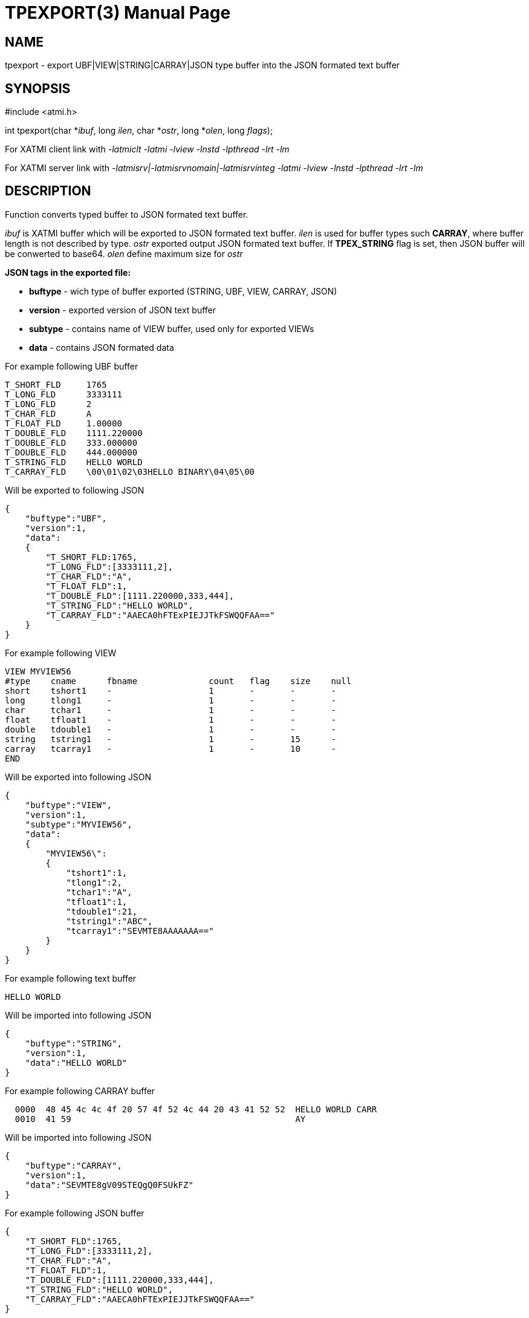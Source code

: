 TPEXPORT(3)
===========
:doctype: manpage


NAME
----
tpexport - export UBF|VIEW|STRING|CARRAY|JSON type buffer into the JSON formated text buffer


SYNOPSIS
--------
#include <atmi.h>

int tpexport(char *'ibuf', long 'ilen', char *'ostr', long *'olen', long 'flags');

For XATMI client link with '-latmiclt -latmi -lview -lnstd -lpthread -lrt -lm'

For XATMI server link with '-latmisrv|-latmisrvnomain|-latmisrvinteg -latmi -lview -lnstd -lpthread -lrt -lm'

DESCRIPTION
-----------
Function converts typed buffer to JSON formated text buffer.

'ibuf' is XATMI buffer which will be exported to JSON formated text buffer.
'ilen' is used for buffer types such *CARRAY*, where buffer length is not 
described by type.
'ostr' exported output JSON formated text buffer. If *TPEX_STRING* flag is set, 
then JSON buffer will be conwerted to base64.
'olen' define maximum size for 'ostr'

*JSON tags in the exported file:*

- *buftype* - wich type of buffer exported (STRING, UBF, VIEW, CARRAY, JSON)

- *version* - exported version of JSON text buffer

- *subtype* - contains name of VIEW buffer, used only for exported VIEWs

- *data* - contains JSON formated data 

For example following UBF buffer 

--------------------------------------------------------------------------------
T_SHORT_FLD     1765
T_LONG_FLD      3333111
T_LONG_FLD      2
T_CHAR_FLD      A
T_FLOAT_FLD     1.00000
T_DOUBLE_FLD    1111.220000
T_DOUBLE_FLD    333.000000
T_DOUBLE_FLD    444.000000
T_STRING_FLD    HELLO WORLD
T_CARRAY_FLD    \00\01\02\03HELLO BINARY\04\05\00
--------------------------------------------------------------------------------

Will be exported to following JSON

--------------------------------------------------------------------------------
{
    "buftype":"UBF",
    "version":1,
    "data":
    {
        "T_SHORT_FLD:1765,
        "T_LONG_FLD":[3333111,2],
        "T_CHAR_FLD":"A",
        "T_FLOAT_FLD":1,
        "T_DOUBLE_FLD":[1111.220000,333,444],
        "T_STRING_FLD":"HELLO WORLD",
        "T_CARRAY_FLD":"AAECA0hFTExPIEJJTkFSWQQFAA=="
    }
}
--------------------------------------------------------------------------------

For example following VIEW

--------------------------------------------------------------------------------
VIEW MYVIEW56
#type    cname      fbname              count   flag    size    null
short    tshort1    -                   1       -       -       -
long     tlong1     -                   1       -       -       -
char     tchar1     -                   1       -       -       -
float    tfloat1    -                   1       -       -       -
double   tdouble1   -                   1       -       -       -
string   tstring1   -                   1       -       15      -
carray   tcarray1   -                   1       -       10      -
END
--------------------------------------------------------------------------------

Will be exported into following JSON

--------------------------------------------------------------------------------
{
    "buftype":"VIEW",
    "version":1,
    "subtype":"MYVIEW56",
    "data":
    {
        "MYVIEW56\":
        {
            "tshort1":1,
            "tlong1":2,
            "tchar1":"A",
            "tfloat1":1,
            "tdouble1":21,
            "tstring1":"ABC",
            "tcarray1":"SEVMTE8AAAAAAA=="
        }
    }
}
--------------------------------------------------------------------------------

For example following text buffer 

--------------------------------------------------------------------------------
HELLO WORLD
--------------------------------------------------------------------------------

Will be imported into following JSON

--------------------------------------------------------------------------------
{
    "buftype":"STRING",
    "version":1,
    "data":"HELLO WORLD"
}
--------------------------------------------------------------------------------


For example following CARRAY buffer 

--------------------------------------------------------------------------------
  0000  48 45 4c 4c 4f 20 57 4f 52 4c 44 20 43 41 52 52  HELLO WORLD CARR
  0010  41 59                                            AY
--------------------------------------------------------------------------------

Will be imported into following JSON

--------------------------------------------------------------------------------
{
    "buftype":"CARRAY",
    "version":1,
    "data":"SEVMTE8gV09STEQgQ0FSUkFZ"
}
--------------------------------------------------------------------------------



For example following JSON buffer 

--------------------------------------------------------------------------------
{
    "T_SHORT_FLD":1765,
    "T_LONG_FLD":[3333111,2],
    "T_CHAR_FLD":"A",
    "T_FLOAT_FLD":1,
    "T_DOUBLE_FLD":[1111.220000,333,444],
    "T_STRING_FLD":"HELLO WORLD",
    "T_CARRAY_FLD":"AAECA0hFTExPIEJJTkFSWQQFAA=="
}
--------------------------------------------------------------------------------

Will be imported into following JSON

--------------------------------------------------------------------------------
{
    "buftype":"JSON",
    "version":1,
    "data":
        {"T_SHORT_FLD":1765,
        "T_LONG_FLD":[3333111,2],
        "T_CHAR_FLD":"A",
        "T_FLOAT_FLD":1,
        "T_DOUBLE_FLD":[1111.220000,333,444],
        "T_STRING_FLD":"HELLO WORLD",
        "T_CARRAY_FLD":"AAECA0hFTExPIEJJTkFSWQQFAA=="}
}
--------------------------------------------------------------------------------


RETURN VALUE
------------
On success, *tpacall()* return call descriptor (>0); on error, -1 is returned, 
with *tperrno* set to indicate the error.

ERRORS
------

EXAMPLE
-------
Sample code see under:

- *atmitest/test056_tpimpexp/atmiclt56_ubf.c* - import UBF buffer

- *atmitest/test056_tpimpexp/atmiclt56_view.c* - import VIEW buffer

- *atmitest/test056_tpimpexp/atmiclt56_carray.c* - import CARRAY buffer

- *atmitest/test056_tpimpexp/atmiclt56_json.c*  - import JSON buffer

- *atmitest/test056_tpimpexp/atmiclt56_string.c* - import STRING buffer

BUGS
----
Report bugs to support@mavimax.com 

SEE ALSO
--------
*tpimport(3)*

COPYING
-------
(C) Mavimax, Ltd
